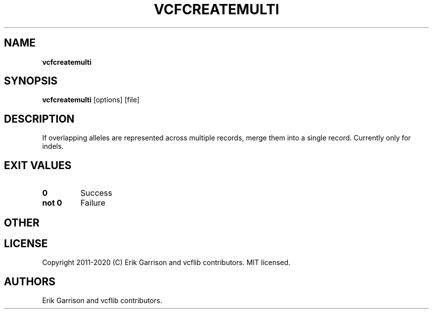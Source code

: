 .\" Automatically generated by Pandoc 2.7.3
.\"
.TH "VCFCREATEMULTI" "1" "" "vcfcreatemulti (vcflib)" "vcfcreatemulti (VCF unknown)"
.hy
.SH NAME
.PP
\f[B]vcfcreatemulti\f[R]
.SH SYNOPSIS
.PP
\f[B]vcfcreatemulti\f[R] [options] [file]
.SH DESCRIPTION
.PP
If overlapping alleles are represented across multiple records, merge
them into a single record.
Currently only for indels.
.SH EXIT VALUES
.TP
.B \f[B]0\f[R]
Success
.TP
.B \f[B]not 0\f[R]
Failure
.SH OTHER
.SH LICENSE
.PP
Copyright 2011-2020 (C) Erik Garrison and vcflib contributors.
MIT licensed.
.SH AUTHORS
Erik Garrison and vcflib contributors.
